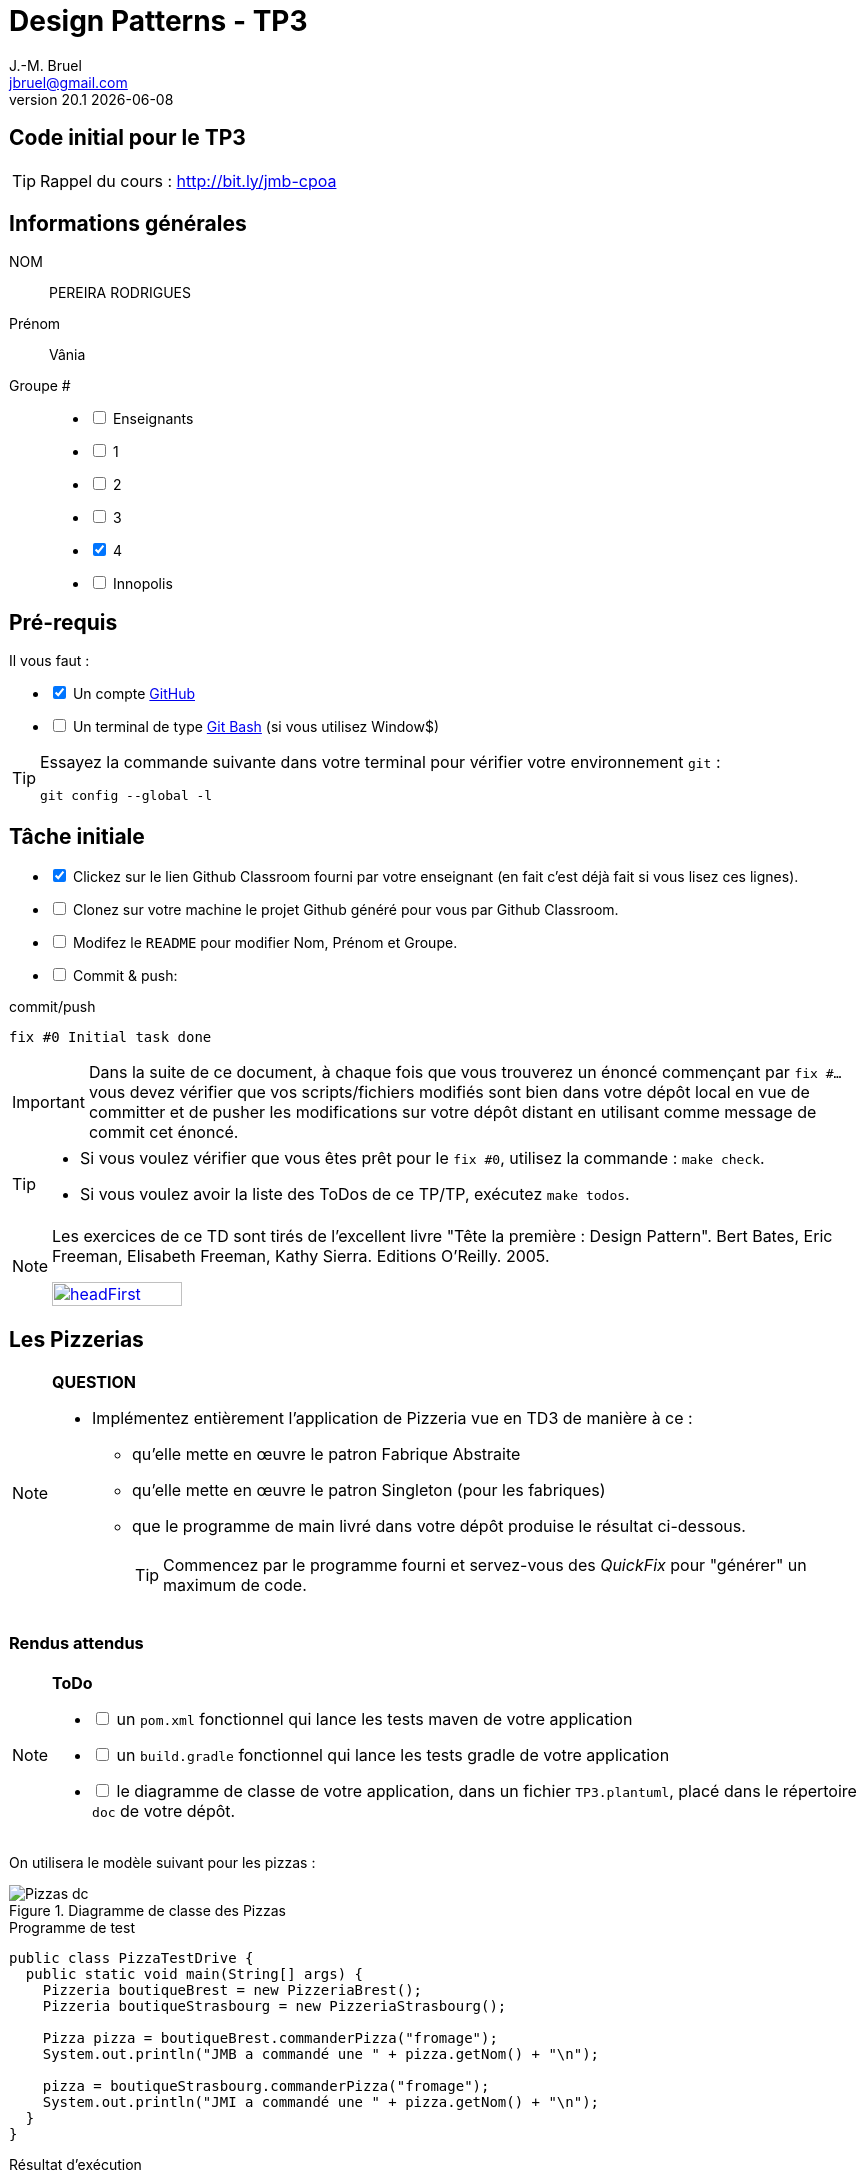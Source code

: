 = Design Patterns - TP3
J.-M. Bruel <jbruel@gmail.com>
v20.1 {localdate}
:tdnum: TP3
:uk!:
:imagesdir: images
//------------------------- variables de configuration
// only used when master document
:icons: font
:experimental:
:numbered!:
:status:
:source-highlighter: rouge
:baseURL: :baseURL: http://bit.ly/innopolis-patterns
:github: https://github.com[GitHub]
// Specific to GitHub
ifdef::env-github[] 
:tip-caption: :bulb:
:note-caption: :information_source:
:important-caption: :heavy_exclamation_mark:
:caution-caption: :fire:
:warning-caption: :warning:

endif::[]
//------------------------------------ 
ifdef::uk[]
:lang: uk
:lastName: LAST NAME
:firstName: First Name
:group: Group
:example: Example
:Enseignants: Teachers
:principe: Good design principle
:assignment: Assignment info
:requirements: Requirements
:initial: Initial tasks
:allerPlusLoin: Still hungry?...
:about: About...
:contrib: Contributors
endif::[]
ifndef::uk[]
:lang: fr
:lastName: NOM
:firstName: Prénom
:group: Groupe
:example: Exemple
:Enseignants: Enseignants
:principe: Principe Objet
:assignment: Informations générales
:requirements: Pré-requis
:initial: Tâche initiale
:allerPlusLoin: Pour Aller plus loin...
:about: À propos...
:contrib: Contributeurs
endif::[]
:java: https://www.java.com/fr/[Java]
:asciidoc: http://www.methods.co.nz/asciidoc[AsciiDoc]indexterm:[AsciiDoc]
:asciidoctorlink: http://asciidoctor.org/[Asciidoctor]indexterm:[Asciidoctor]
//------------------------------------ 

ifdef::uk[]
== {tdnum} initial code
This is a template for the students' assignments.

ifndef::backend-pdf[]
TIP: Course material: pass:[<i class="fa fa-mobile"></i> <i class="fa fa-tablet"></i> <i class="fa fa-laptop"></i>] http://bit.ly/jmb-cpoa
endif::[]

ifdef::backend-pdf[]
TIP: Course material: icon:mobile[] icon:tablet[] icon:laptop[] http://bit.ly/jmb-cpoa
endif::[]
endif::[]

ifndef::uk[]
== Code initial pour le {tdnum}

ifndef::backend-pdf[]
TIP: Rappel du cours : pass:[<i class="fa fa-mobile"></i> <i class="fa fa-tablet"></i> <i class="fa fa-laptop"></i>] http://bit.ly/jmb-cpoa
endif::[]

ifdef::backend-pdf[]
TIP: Rappel du cours : icon:mobile[] icon:tablet[] icon:laptop[] http://bit.ly/jmb-cpoa
endif::[]

endif::[]

//------------------------------------ 
== {assignment}

{lastName}:: PEREIRA RODRIGUES

{firstName}:: Vânia

{group} #::

[%interactive]
- [ ] {Enseignants}
- [ ] 1
- [ ] 2
- [ ] 3
- [x] 4
- [ ] Innopolis

//------------------------------------ 
== {requirements}

ifdef::uk[]
You'll need:

[%interactive]
* [x] A {Github} account  
* [ ] A https://gitforwindows.org/[Git Bash] terminal (if you use Window$)
endif::[]
ifndef::uk[]
Il vous faut :

[%interactive]
* [x] Un compte {Github}  
* [ ] Un terminal de type https://gitforwindows.org/[Git Bash]  (si vous utilisez Window$)
endif::[]

ifdef::uk[]
[TIP]
====    
Try the following command in your terminal to check your `git` environment:
endif::[]
ifndef::uk[]
[TIP]
====    
Essayez la commande suivante dans votre terminal pour vérifier votre environnement `git` :
endif::[]

[source,shell]
....
git config --global -l
....
====

//------------------------------------ 
== {initial}

ifdef::uk[]
[%interactive]
* [x] Click on the Github Classroom link provided by your teacher (in fact, this should be done if you read this).
* [ ] Clone on your machine the Github project generated by Github Classroom.  
* [ ] Modify the README file to add your last name, first name and group number. 
* [ ] Commit and push using the following message:
endif::[]
ifndef::uk[]
[%interactive]
* [x] Clickez sur le lien Github Classroom fourni par votre enseignant (en fait c'est déjà fait si vous lisez ces lignes).
* [ ] Clonez sur votre machine le projet Github généré pour vous par Github Classroom.  
* [ ] Modifez le `README` pour modifier Nom, Prénom et Groupe. 
* [ ] Commit & push:
endif::[]

ifndef::backend-pdf[.pass:[<i class="fa fa-github"></i>] commit/push]
ifdef::backend-pdf[.icon:github[] commit/push]
[source,shell]
....
fix #0 Initial task done
....

[IMPORTANT]
ifndef::uk[]
Dans la suite de ce document, à chaque fois que vous trouverez un énoncé commençant par `fix #...` vous devez vérifier que vos scripts/fichiers modifiés sont bien dans votre dépôt local en vue de committer et de pusher les modifications sur votre dépôt distant en utilisant comme message de commit cet énoncé.

[TIP]
====
- Si vous voulez vérifier que vous êtes prêt pour le `fix #0`, utilisez la commande : `make check`.
- Si vous voulez avoir la liste des ToDos de ce TP/TP, exécutez `make todos`.
====

[NOTE]
=====
Les exercices de ce TD sont tirés de l'excellent livre "Tête la première : Design Pattern".
Bert Bates, Eric Freeman, Elisabeth Freeman, Kathy Sierra. Editions O'Reilly. 2005.

image::headFirst.jpg[link="https://www.oreilly.com/library/view/head-first-design/0596007124/",width=40%]
=====
endif::[]

ifdef::uk[]
In the following, every time you'll see à `fix #...` text, 
make sure all your files are committed, and then push your modifications in the distant repo, making sure you used the corresponding message (`fix #...`) in one of the `commit` messages.

[TIP]
====
- If you want to check that you're really ready for `fix #0`, you can run the command in your shell: `make check`.
- If you want to list the ToDos of the day, run `make todos`.
====

[NOTE]
=====
This TD exercise is inspired from the excellent https://www.oreilly.com/library/view/head-first-design/0596007124/[book]: "Head First: Design Pattern.
Bert Bates, Eric Freeman, Elisabeth Freeman, Kathy Sierra. Editions O'Reilly. 2005."

image::headFirst.jpg[link="https://www.oreilly.com/library/view/head-first-design/0596007124/",width=40%]
=====
endif::[]

//------------------------------------ 
//------------------------------------ 
//------------  Let's START----------- 
//------------------------------------ 
//------------------------------------ 

:numbered!:

== Les Pizzerias

//----------------------------- Question ------------------
.*QUESTION*
[NOTE]
====
* Implémentez entièrement l'application de Pizzeria vue en TD3 de manière à ce :
** qu'elle mette en œuvre le patron Fabrique Abstraite
** qu'elle mette en œuvre le patron Singleton (pour les fabriques)
** que le programme de main livré dans votre dépôt produise le résultat ci-dessous.
+
TIP: Commencez par le programme fourni et servez-vous des _QuickFix_ pour "générer" un maximum de code.
+
====

=== Rendus attendus

//----------------------------- ToDo ------------------
.*ToDo*
[NOTE]
====

[%interactive]
* [ ] un `pom.xml` fonctionnel qui lance les tests maven de votre application
* [ ] un `build.gradle` fonctionnel qui lance les tests gradle de votre application
* [ ] le diagramme de classe de votre application, dans un fichier `TP3.plantuml`, placé dans le répertoire `doc` de votre dépôt.
====

On utilisera le modèle suivant pour les pizzas :

.Diagramme de classe des Pizzas
image::Pizzas-dc.svg[]

.Programme de test
[source,java]
-------
public class PizzaTestDrive {
  public static void main(String[] args) {
    Pizzeria boutiqueBrest = new PizzeriaBrest();
    Pizzeria boutiqueStrasbourg = new PizzeriaStrasbourg();

    Pizza pizza = boutiqueBrest.commanderPizza("fromage");
    System.out.println("JMB a commandé une " + pizza.getNom() + "\n");

    pizza = boutiqueStrasbourg.commanderPizza("fromage");
    System.out.println("JMI a commandé une " + pizza.getNom() + "\n");
  }
}
-------

.Résultat d'exécution
............
$ java -jar target/pizzeria.jar
Préparation de Pizza sauce style brest et fromage
Étalage de la pâte...
Ajout de la sauce...
Ajout des garnitures: 
 Parmigiano reggiano râpé
Cuisson 25 minutes à 180°
Découpage en parts triangulaires
Emballage dans une boîte officielle
JMB a commandé une Pizza sauce style brest et fromage

Préparation de Pizza pâte style Strasbourg et fromage
Étalage de la pâte...
Ajout de la sauce...
Ajout des garnitures: 
 Mozzarella en lamelles
Cuisson 25 minutes à 180°
Découpage en parts carrées
Emballage dans une boîte officielle
JMI a commandé une Pizza pâte style Strasbourg et fromage
............


WARNING: Attention, ce TP est évalué dans le cadre du contrôle continu. L'autograding de classroom lancera les tests via `gradle test` et `maven test`, ainsi que `test0` et le test du modèle. Ceci constituera 80% de la note. Les 20% suivants seront évalués par votre encadrant de TP sur la base de vos tests (qualité et nombres).

ifndef::backend-pdf[.pass:[<i class="fa fa-github"></i>] commit/push]
ifdef::backend-pdf[.icon:github[] commit/push]
[source,shell]
....
fix #All: Completed all duties
....




//------------------------------------ 
//------------------------------------ 
//------------  Still Angry ---------- 
//------------------------------------ 
//------------------------------------ 

// :numbered!:
// [appendix]
// == {allerPlusLoin}

//----------------------------- Question ------------------
// .*QUESTION*
// [WARNING]
// ====
// . ...
// . Commit&Push when everything is ready
// +
// ifndef::backend-pdf[.pass:[<i class="fa fa-github"></i>] commit/push]
// ifdef::backend-pdf[.icon:github[] commit/push]
// [source,shell]
// ....
// fix #Bonus: Here is additional material...
// ....
// +
// ====

ifndef::compact[]
//------------------------------------ 
== {contrib}
//------------------------------------ 

- mailto:jbruel@gmail.com[Jean-Michel Bruel]

== {about}

****************************************************************
Baked with {asciidoctorlink} (version `{asciidoctor-version}`) from 'Dan Allen', based on {asciidoc}.
'Licence Creative Commons'.
image:88x31.png["Licence Creative
Commons",style="border-width:0",link="http://creativecommons.org/licenses/by-sa/3.0/"]
http://creativecommons.org/licenses/by-sa/3.0/[licence Creative Commons Paternité - Partage à l&#39;Identique 3.0 non transposé].
****************************************************************
endif::[]
